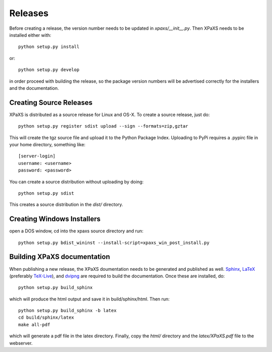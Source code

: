 ********
Releases
********

Before creating a release, the version number needs to be updated in
`xpaxs/__init__.py`. Then XPaXS needs to be installed either with::

  python setup.py install

or::

  python setup.py develop

in order proceed with building the release, so the package version numbers will
be advertised correctly for the installers and the documentation.


Creating Source Releases
========================

XPaXS is distributed as a source release for Linux and OS-X. To create a source
release, just do::

  python setup.py register sdist upload --sign --formats=zip,gztar

This will create the tgz source file and upload it to the Python Package Index.
Uploading to PyPi requires a .pypirc file in your home directory, something
like::

  [server-login]
  username: <username>
  password: <password>

You can create a source distribution without uploading by doing::

  python setup.py sdist

This creates a source distribution in the `dist/` directory.


Creating Windows Installers
===========================

open a DOS window, cd into the xpaxs source directory and run::

  python setup.py bdist_wininst --install-script=xpaxs_win_post_install.py

.. We distribute binary installers for the windows platform. In order to build the
   windows installer, you need to install MinGW_ (tested with MinGW-5.1.4). Then
   open a DOS window, cd into the xpaxs source directory and run::

     python setup.py build -c mingw32
     python setup.py bdist_wininst --skip-build --install-script xpaxs_win_post_install.py

   This creates the executable windows installer in the `dist/` directory.

   .. _MinGW: http://www.mingw.org/


Building XPaXS documentation
============================

When publishing a new release, the XPaXS doumentation needs to be generated and
published as well. Sphinx_, LaTeX_ (preferably TeX-Live_), and dvipng_ are
required to build the documentation. Once these are installed, do::

  python setup.py build_sphinx

which will produce the html output and save it in build/sphinx/html. Then run::

  python setup.py build_sphinx -b latex
  cd build/sphinx/latex
  make all-pdf

which will generate a pdf file in the latex directory. Finally, copy the `html/`
directory and the `latex/XPaXS.pdf` file to the webserver.

.. _Sphinx: http://sphinx.pocoo.org/
.. _LaTeX: http://www.latex-project.org/
.. _TeX-Live: http://www.tug.org/texlive/
.. _dvipng: http://savannah.nongnu.org/projects/dvipng/
